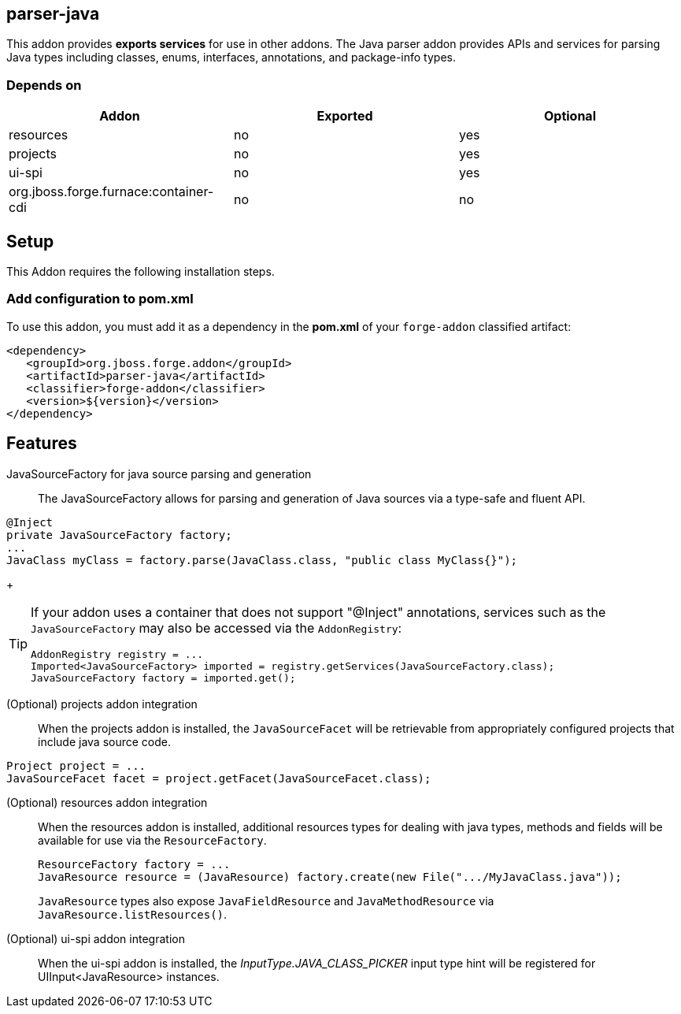== parser-java
:idprefix: id_ 

This addon provides *exports services* for use in other addons. The Java parser addon provides APIs and services for parsing Java
types including classes, enums, interfaces, annotations, and package-info types. 

=== Depends on

[options="header"]
|===
|Addon |Exported |Optional

|resources
|no
|yes


|projects
|no
|yes

|ui-spi
|no
|yes

|org.jboss.forge.furnace:container-cdi
|no
|no

|===

== Setup

This Addon requires the following installation steps.

=== Add configuration to pom.xml 

To use this addon, you must add it as a dependency in the *pom.xml* of your `forge-addon` classified artifact:

[source,xml]
----
<dependency>
   <groupId>org.jboss.forge.addon</groupId>
   <artifactId>parser-java</artifactId>
   <classifier>forge-addon</classifier>
   <version>${version}</version>
</dependency>
----

== Features

JavaSourceFactory for java source parsing and generation:: 
The JavaSourceFactory allows for parsing and generation of Java sources via a type-safe and fluent API.

[source,java]
----
@Inject 
private JavaSourceFactory factory;
...
JavaClass myClass = factory.parse(JavaClass.class, "public class MyClass{}");
----
+
[TIP] 
====
If your addon uses a container that does not support "@Inject" annotations, services such as the `JavaSourceFactory` may also be 
accessed via the `AddonRegistry`:

----
AddonRegistry registry = ...
Imported<JavaSourceFactory> imported = registry.getServices(JavaSourceFactory.class);
JavaSourceFactory factory = imported.get();
----
==== 

(Optional) projects addon integration:: 
When the projects addon is installed, the `JavaSourceFacet` will be retrievable from appropriately configured projects that 
include java source code.

[source,java]
----
Project project = ...
JavaSourceFacet facet = project.getFacet(JavaSourceFacet.class);
----

(Optional) resources addon integration:: 
When the resources addon is installed, additional resources types for dealing with java types, methods and fields will be 
available for use via the `ResourceFactory`.
+
[source,java]
----
ResourceFactory factory = ...
JavaResource resource = (JavaResource) factory.create(new File(".../MyJavaClass.java"));
----
+
`JavaResource` types also expose `JavaFieldResource` and `JavaMethodResource` via `JavaResource.listResources()`.

(Optional) ui-spi addon integration:: 
When the ui-spi addon is installed, the _InputType.JAVA_CLASS_PICKER_ input type hint will be registered for UIInput<JavaResource>
instances.
